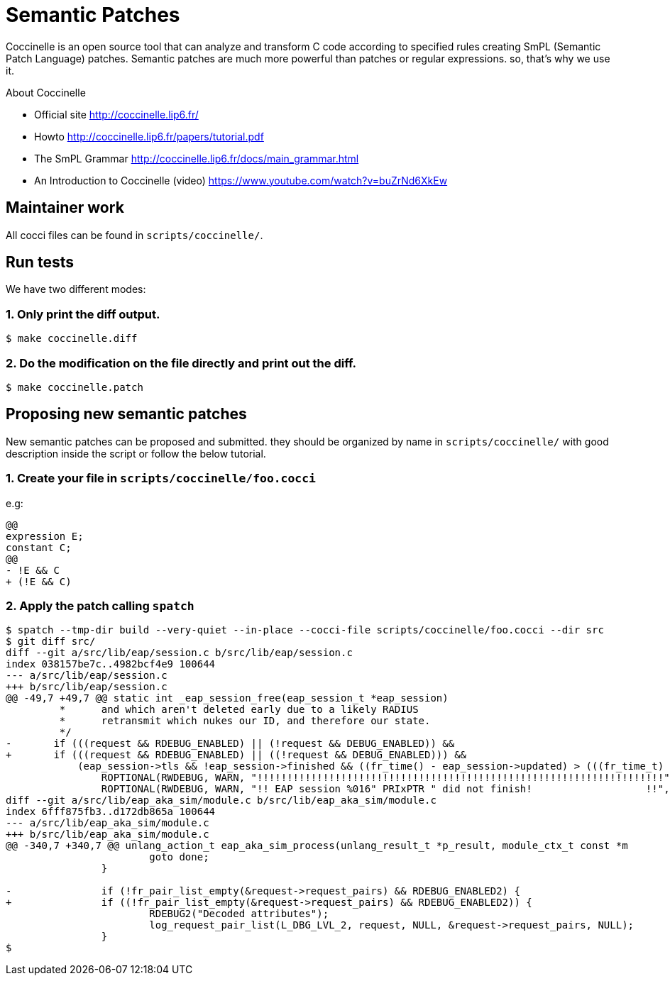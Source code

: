 = Semantic Patches

Coccinelle is an open source tool that can analyze and transform C code according to specified rules creating SmPL (Semantic Patch Language) patches. Semantic patches are much more powerful than patches or regular expressions. so, that's why we use it.

About Coccinelle

* Official site http://coccinelle.lip6.fr/
* Howto http://coccinelle.lip6.fr/papers/tutorial.pdf
* The SmPL Grammar http://coccinelle.lip6.fr/docs/main_grammar.html
* An Introduction to Coccinelle (video) https://www.youtube.com/watch?v=buZrNd6XkEw

== Maintainer work

All cocci files can be found in `scripts/coccinelle/`.

== Run tests

We have two different modes:

=== 1. Only print the diff output.

[source,shell]
----
$ make coccinelle.diff
----

=== 2. Do the modification on the file directly and print out the diff.

[source,shell]
----
$ make coccinelle.patch
----

== Proposing new semantic patches

New semantic patches can be proposed and submitted. they should be organized by name in `scripts/coccinelle/` with good description inside the script or follow the below tutorial.

=== 1. Create your file in `scripts/coccinelle/foo.cocci`

e.g:

```
@@
expression E;
constant C;
@@
- !E && C
+ (!E && C)
```

=== 2. Apply the patch calling `spatch`

```
$ spatch --tmp-dir build --very-quiet --in-place --cocci-file scripts/coccinelle/foo.cocci --dir src
$ git diff src/
diff --git a/src/lib/eap/session.c b/src/lib/eap/session.c
index 038157be7c..4982bcf4e9 100644
--- a/src/lib/eap/session.c
+++ b/src/lib/eap/session.c
@@ -49,7 +49,7 @@ static int _eap_session_free(eap_session_t *eap_session)
         *      and which aren't deleted early due to a likely RADIUS
         *      retransmit which nukes our ID, and therefore our state.
         */
-       if (((request && RDEBUG_ENABLED) || (!request && DEBUG_ENABLED)) &&
+       if (((request && RDEBUG_ENABLED) || ((!request && DEBUG_ENABLED))) &&
            (eap_session->tls && !eap_session->finished && ((fr_time() - eap_session->updated) > (((fr_time_t) 3) * NSEC)))) {
                ROPTIONAL(RWDEBUG, WARN, "!!!!!!!!!!!!!!!!!!!!!!!!!!!!!!!!!!!!!!!!!!!!!!!!!!!!!!!!!!!!!!!!!!!!");
                ROPTIONAL(RWDEBUG, WARN, "!! EAP session %016" PRIxPTR " did not finish!                   !!",
diff --git a/src/lib/eap_aka_sim/module.c b/src/lib/eap_aka_sim/module.c
index 6fff875fb3..d172db865a 100644
--- a/src/lib/eap_aka_sim/module.c
+++ b/src/lib/eap_aka_sim/module.c
@@ -340,7 +340,7 @@ unlang_action_t eap_aka_sim_process(unlang_result_t *p_result, module_ctx_t const *m
                        goto done;
                }

-               if (!fr_pair_list_empty(&request->request_pairs) && RDEBUG_ENABLED2) {
+               if ((!fr_pair_list_empty(&request->request_pairs) && RDEBUG_ENABLED2)) {
                        RDEBUG2("Decoded attributes");
                        log_request_pair_list(L_DBG_LVL_2, request, NULL, &request->request_pairs, NULL);
                }
$
```

// Copyright (C) 2025 Network RADIUS SAS.  Licenced under CC-by-NC 4.0.
// This documentation was developed by Network RADIUS SAS.
